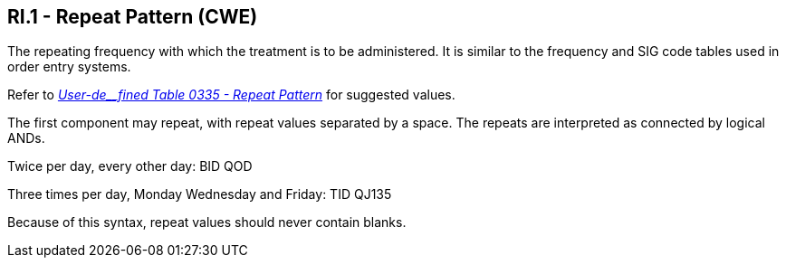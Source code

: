 == RI.1 - Repeat Pattern (CWE)

[datatype-definition]
The repeating frequency with which the treatment is to be administered. It is similar to the frequency and SIG code tables used in order entry systems.

Refer to file:///E:\V2\v2.9%20final%20Nov%20from%20Frank\V29_CH02C_Tables.docx#HL70335[_User-de__fined Table 0335 - Repeat Pattern_] for suggested values.

The first component may repeat, with repeat values separated by a space. The repeats are interpreted as connected by logical ANDs.

[example]
Twice per day, every other day: BID QOD

Three times per day, Monday Wednesday and Friday: TID QJ135

Because of this syntax, repeat values should never contain blanks.

